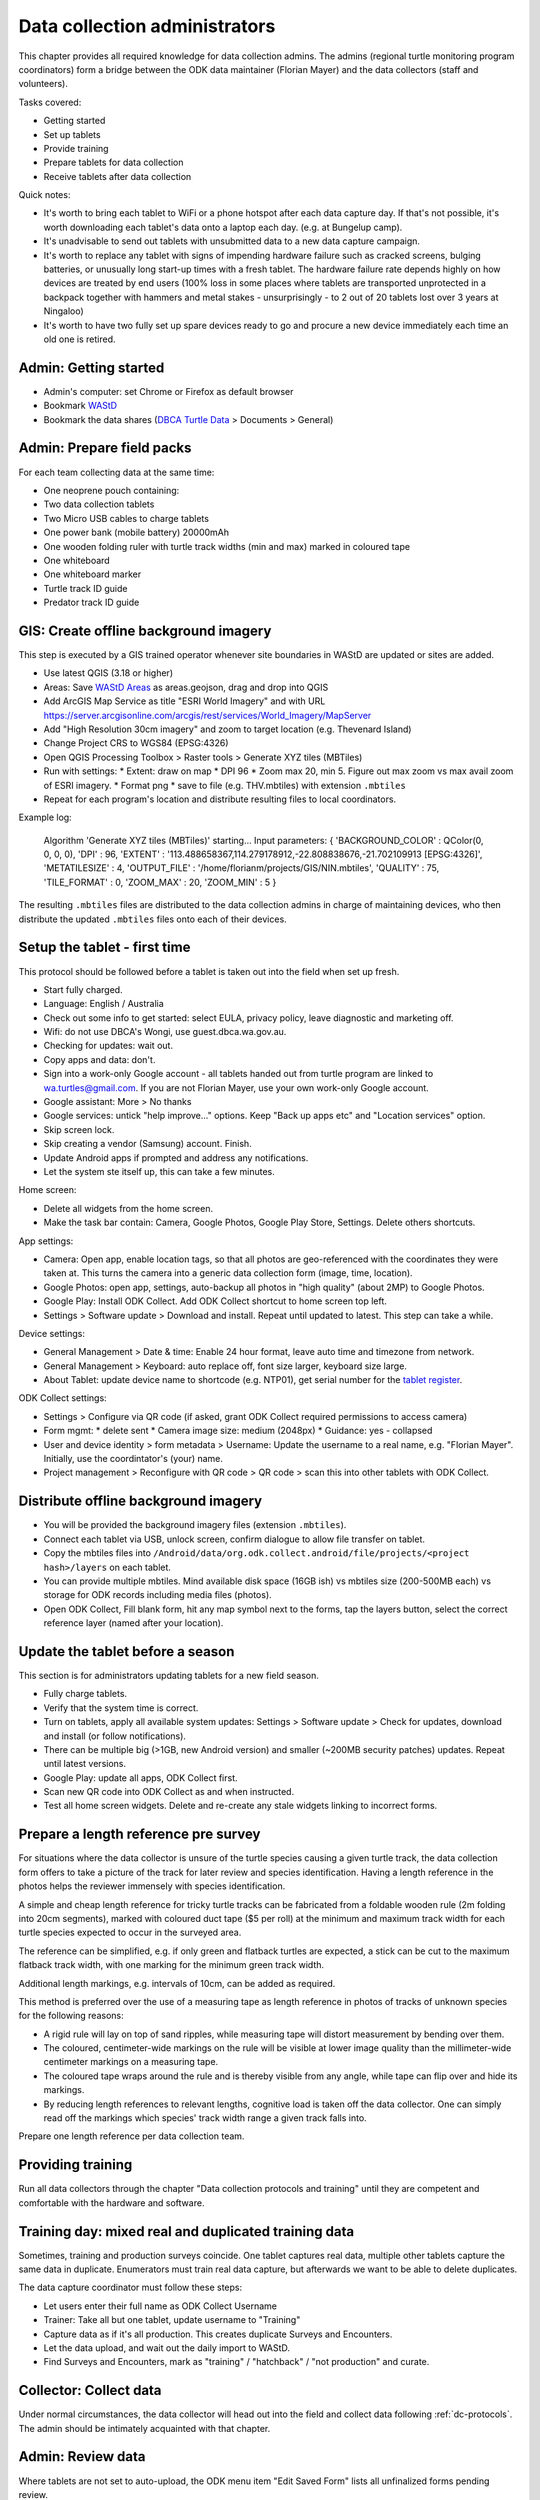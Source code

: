 .. _dc-admin:

******************************
Data collection administrators
******************************

This chapter provides all required knowledge for data collection admins.
The admins (regional turtle monitoring program coordinators) form a bridge between the ODK data maintainer (Florian Mayer) and the data collectors (staff and volunteers).

Tasks covered:

* Getting started
* Set up tablets
* Provide training
* Prepare tablets for data collection
* Receive tablets after data collection

Quick notes:

* It's worth to bring each tablet to WiFi or a phone hotspot after each data capture day. If that's not possible, it's worth downloading each tablet's data onto a laptop each day. (e.g. at Bungelup camp).
* It's unadvisable to send out tablets with unsubmitted data to a new data capture campaign.
* It's worth to replace any tablet with signs of impending hardware failure such as cracked screens, bulging batteries, or unusually long start-up times with a fresh tablet. The hardware failure rate depends highly on how devices are treated by end users (100% loss in some places where tablets are transported unprotected in a backpack together with hammers and metal stakes - unsurprisingly - to 2 out of 20 tablets lost over 3 years at Ningaloo)
* It's worth to have two fully set up spare devices ready to go and procure a new device immediately each time an old one is retired.

Admin: Getting started
----------------------
* Admin's computer: set Chrome or Firefox as default browser
* Bookmark `WAStD <https://wastd.dbca.wa.gov.au/>`_
* Bookmark the data shares (`DBCA Turtle Data <https://dpaw.sharepoint.com/teams/TurtleData/>`_ > Documents > General)

Admin: Prepare field packs
--------------------------
For each team collecting data at the same time:

* One neoprene pouch containing:
* Two data collection tablets
* Two Micro USB cables to charge tablets
* One power bank (mobile battery) 20000mAh
* One wooden folding ruler with turtle track widths (min and max) marked in coloured tape
* One whiteboard
* One whiteboard marker
* Turtle track ID guide
* Predator track ID guide

GIS: Create offline background imagery
--------------------------------------
This step is executed by a GIS trained operator whenever site boundaries in WAStD are updated or sites are added.

* Use latest QGIS (3.18 or higher)
* Areas: Save `WAStD Areas <https://wastd.dbca.wa.gov.au/api/1/area/?area_type=Site&format=json&limit=1000>`_ as areas.geojson, drag and drop into QGIS
* Add ArcGIS Map Service as title "ESRI World Imagery" and with URL
  https://server.arcgisonline.com/arcgis/rest/services/World_Imagery/MapServer
* Add "High Resolution 30cm imagery" and zoom to target location (e.g. Thevenard Island)
* Change Project CRS to WGS84 (EPSG:4326)
* Open QGIS Processing Toolbox > Raster tools > Generate XYZ tiles (MBTiles)
* Run with settings:
  * Extent: draw on map
  * DPI 96
  * Zoom max 20, min 5. Figure out max zoom vs max avail zoom of ESRI imagery.
  * Format png
  * save to file (e.g. THV.mbtiles) with extension ``.mbtiles``
* Repeat for each program's location and distribute resulting files to local coordinators.

Example log:

  Algorithm 'Generate XYZ tiles (MBTiles)' starting…
  Input parameters:
  { 'BACKGROUND_COLOR' : QColor(0, 0, 0, 0), 'DPI' : 96,
  'EXTENT' : '113.488658367,114.279178912,-22.808838676,-21.702109913 [EPSG:4326]',
  'METATILESIZE' : 4, 'OUTPUT_FILE' : '/home/florianm/projects/GIS/NIN.mbtiles',
  'QUALITY' : 75, 'TILE_FORMAT' : 0, 'ZOOM_MAX' : 20, 'ZOOM_MIN' : 5 }

The resulting ``.mbtiles`` files are distributed to the data collection admins in charge of maintaining devices,
who then distribute the updated ``.mbtiles`` files onto each of their devices.


Setup the tablet - first time
-----------------------------
This protocol should be followed before a tablet is taken out into the field when set up fresh.

* Start fully charged.
* Language: English / Australia
* Check out some info to get started: select EULA, privacy policy, leave diagnostic and marketing off.
* Wifi: do not use DBCA's Wongi, use guest.dbca.wa.gov.au.
* Checking for updates: wait out.
* Copy apps and data: don't.
* Sign into a work-only Google account - all tablets handed out from turtle program are linked to wa.turtles@gmail.com.
  If you are not Florian Mayer, use your own work-only Google account.
* Google assistant: More > No thanks
* Google services: untick "help improve..." options. Keep "Back up apps etc" and "Location services" option.
* Skip screen lock.
* Skip creating a vendor (Samsung) account. Finish.
* Update Android apps if prompted and address any notifications.
* Let the system ste itself up, this can take a few minutes.

Home screen:

* Delete all widgets from the home screen.
* Make the task bar contain: Camera, Google Photos, Google Play Store, Settings. Delete others shortcuts.

App settings:

* Camera: Open app, enable location tags, so that all photos are geo-referenced with
  the coordinates they were taken at. This turns the camera into a generic
  data collection form (image, time, location).
* Google Photos: open app, settings, auto-backup all photos in "high quality" (about 2MP) to Google Photos.
* Google Play: Install ODK Collect. Add ODK Collect shortcut to home screen top left.
* Settings > Software update > Download and install. Repeat until updated to latest. This step can take a while.


Device settings:

* General Management > Date & time: Enable 24 hour format, leave auto time and timezone from network.
* General Management > Keyboard: auto replace off, font size larger, keyboard size large.
* About Tablet: update device name to shortcode (e.g. NTP01), get serial number for the `tablet register <https://dbcawa.atlassian.net/wiki/spaces/TG/pages/896827488/Tablet+register>`_.


ODK Collect settings:

* Settings > Configure via QR code (if asked, grant ODK Collect required permissions to access camera)
* Form mgmt:
  * delete sent
  * Camera image size: medium (2048px)
  * Guidance: yes - collapsed
* User and device identity > form metadata > Username: Update the username to a real name, e.g. "Florian Mayer". Initially, use the coordintator's (your) name.
* Project management > Reconfigure with QR code > QR code > scan this into other tablets with ODK Collect.

Distribute offline background imagery
-------------------------------------
* You will be provided the background imagery files (extension ``.mbtiles``).
* Connect each tablet via USB, unlock screen, confirm dialogue to allow file transfer on tablet.
* Copy the mbtiles files into ``/Android/data/org.odk.collect.android/file/projects/<project hash>/layers`` on each tablet.
* You can provide multiple mbtiles. Mind available disk space (16GB ish) vs mbtiles size
  (200-500MB each) vs storage for ODK records including media files (photos).
* Open ODK Collect, Fill blank form, hit any map symbol next to the forms, tap the layers button,
  select the correct reference layer (named after your location).

Update the tablet before a season
---------------------------------
This section is for administrators updating tablets for a new field season.

* Fully charge tablets.
* Verify that the system time is correct.
* Turn on tablets, apply all available system updates: Settings > Software update > Check for updates, download and install (or follow notifications).
* There can be multiple big (>1GB, new Android version) and smaller (~200MB security patches) updates. Repeat until latest versions.
* Google Play: update all apps, ODK Collect first.
* Scan new QR code into ODK Collect as and when instructed.
* Test all home screen widgets. Delete and re-create any stale widgets linking to incorrect forms.

Prepare a length reference pre survey
-------------------------------------
For situations where the data collector is unsure of the turtle species causing a given turtle track,
the data collection form offers to take a picture of the track for later review and species identification.
Having a length reference in the photos helps the reviewer immensely with species identification.

A simple and cheap length reference for tricky turtle tracks can be fabricated from a  foldable wooden rule (2m folding into 20cm segments),
marked with coloured duct tape ($5 per roll) at the minimum and maximum track width for each turtle species expected to occur in the surveyed area.

The reference can be simplified, e.g. if only green and flatback turtles are expected,
a stick can be cut to the maximum flatback track width, with one marking for the
minimum green track width.

Additional length markings, e.g. intervals of 10cm, can be added as required.

This method is preferred over the use of a measuring tape as length reference in
photos of tracks of unknown species for the following reasons:

* A rigid rule will lay on top of sand ripples, while measuring tape will distort measurement by bending over them.
* The coloured, centimeter-wide markings on the rule will be visible at lower image quality
  than the millimeter-wide centimeter markings on a measuring tape.
* The coloured tape wraps around the rule and is thereby visible from any angle, while tape can flip over and hide its markings.
* By reducing length references to relevant lengths, cognitive load is taken off the data collector.
  One can simply read off the markings which species' track width range a given track falls into.

Prepare one length reference per data collection team.

Providing training
------------------
Run all data collectors through the chapter "Data collection protocols and training" until they
are competent and comfortable with the hardware and software.

Training day: mixed real and duplicated training data
-----------------------------------------------------
Sometimes, training and production surveys coincide.
One tablet captures real data, multiple other tablets capture the same data in duplicate.
Enumerators must train real data capture, but afterwards we want to be able to delete duplicates.

The data capture coordinator must follow these steps:

* Let users enter their full name as ODK Collect Username
* Trainer: Take all but one tablet, update username to "Training"
* Capture data as if it's all production. This creates duplicate Surveys and Encounters.
* Let the data upload, and wait out the daily import to WAStD.
* Find Surveys and Encounters, mark as "training" / "hatchback" / "not production" and curate.

Collector: Collect data
-----------------------
Under normal circumstances, the data collector will head out into the field and collect data following
:ref:`dc-protocols`. The admin should be intimately acquainted with that chapter.

Admin: Review data
------------------
Where tablets are not set to auto-upload, the ODK menu item "Edit Saved Form" lists all unfinalized forms pending review.

* Tap once to view read-only, tap again to edit
* Review and update data (e.g. species ID)
* Mark as finalized and save.

Delete unwanted repeating groups:

* Tap and hold a group title bar, select "delete".

If GPS point is missing, record GPS (which will be incorrect), note record datetime and other details, let form upload,
let data import into WAStD, find record again (based on datetime and details), update location as appropriate.
Mark record as "proofread".

Admin: Upload data
------------------
When surveys are done in locations where the device can return to the comforts
of WiFi and power points daily, data can be uploaded directly to ODK Central.

* Settings: the correct username and password have been configured during device setup.
* Turn on the WiFi hotspot or move into WiFi range.
* Turn on the device's WiFi.

With "Auto-send in WiFi" settings enabled, the device will automatically upload
all data marked as "finalized".
This will leave all non-finalised forms requiring review in "Edit Saved Forms".
Review each form and "save as finalized".

When WiFi is not available daily, the admin needs to backup data by downloading
it manually and keeping the downloaded data safe (multiple copies over separate
storage media). With the mobile device connected and "MTP file transfer" enabled,
ODK data is located in internal storage in ``/Android/data/org.odk.collect.android/``.
Each form will be stored in a separate folder, containing both the filled in form
as XML file, and all related pictures and media.

Copying the submission data onto another device will let ODK Collect on that device upload the submissions.


Where's the data now?
---------------------
ODK Collect uploads data to the specified ODK Central clearinghouse.
The data is ingested daily into WAStD.

Once data is ingested into WAStD, it is visible and accessible to DBCA staff at
`https://wastd.dbca.wa.gov.au/ <https://wastd.dbca.wa.gov.au/>`_.
See chapter :ref:`data-consumers` for working examples to access data in WAStD,
and chapter :ref:`dq-qa` for a full guidance on QA protocols.

The final analysis exports all data through the WAStD API using the R package
`etlTurtleNesting <https://github.com/dbca-wa/etlTurtleNesting>`_ and publishes
reports and data products to SharePoint folders shared with the intended audiences.
